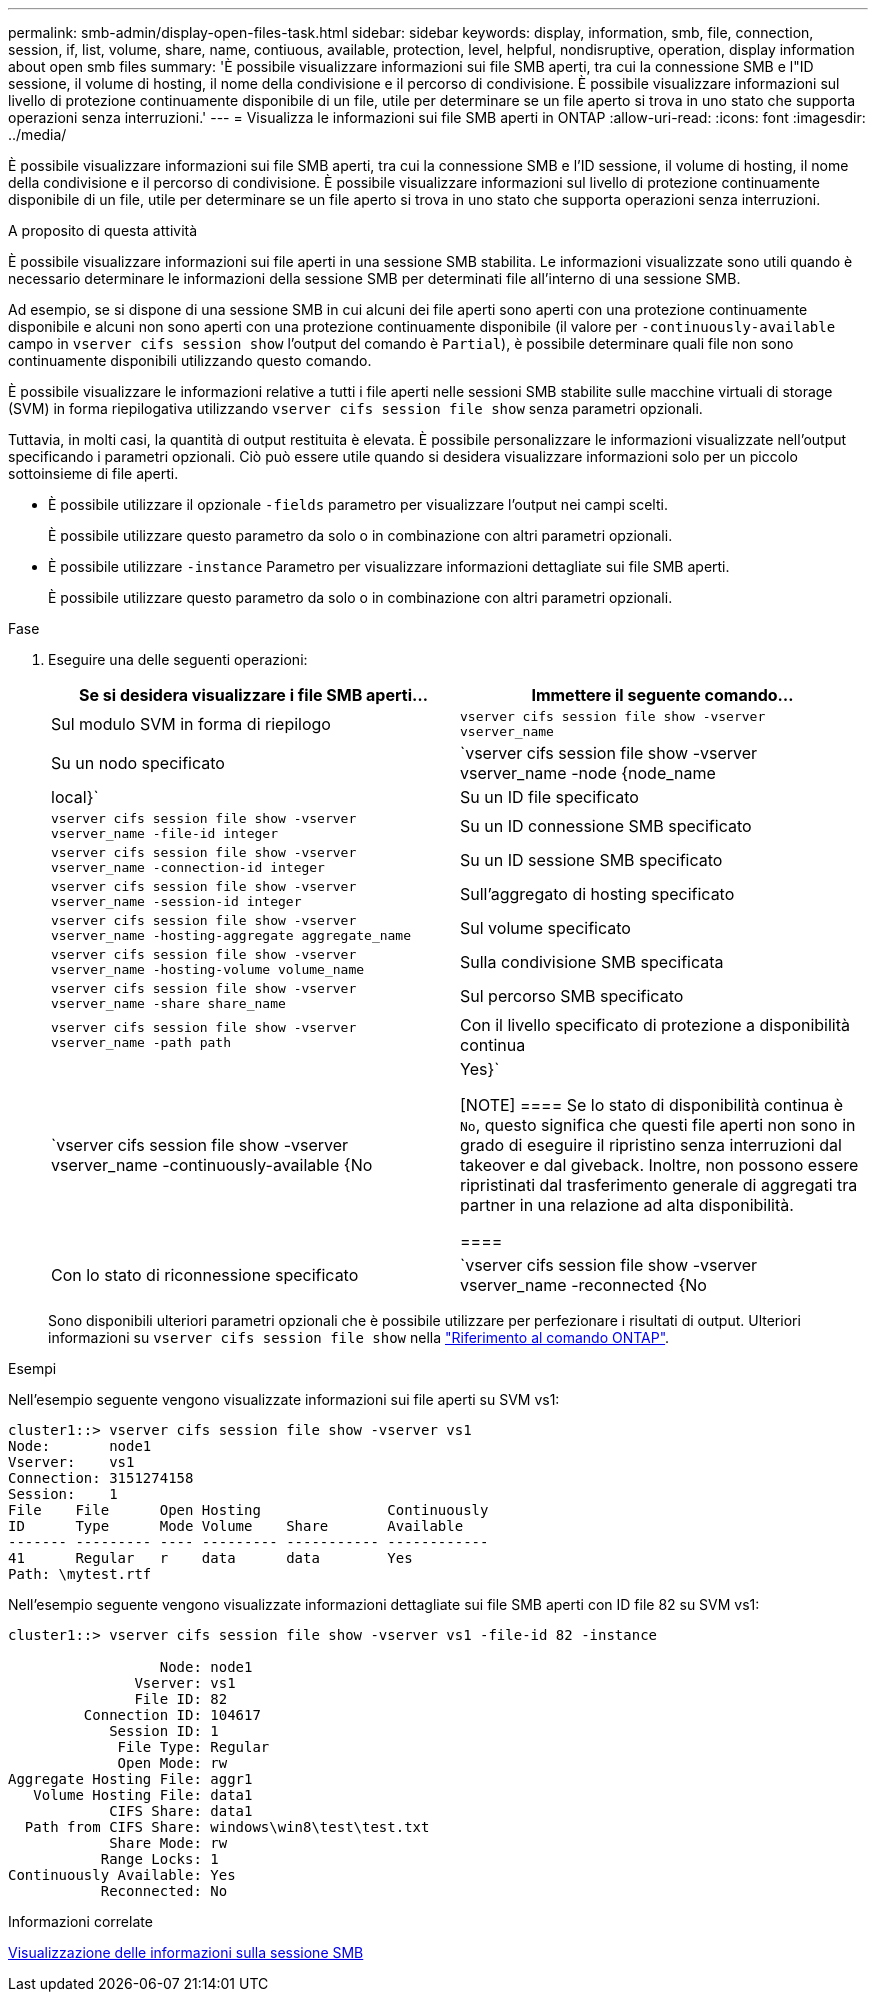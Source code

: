 ---
permalink: smb-admin/display-open-files-task.html 
sidebar: sidebar 
keywords: display, information, smb, file, connection, session, if, list, volume, share, name, contiuous, available, protection, level, helpful, nondisruptive, operation, display information about open smb files 
summary: 'È possibile visualizzare informazioni sui file SMB aperti, tra cui la connessione SMB e l"ID sessione, il volume di hosting, il nome della condivisione e il percorso di condivisione. È possibile visualizzare informazioni sul livello di protezione continuamente disponibile di un file, utile per determinare se un file aperto si trova in uno stato che supporta operazioni senza interruzioni.' 
---
= Visualizza le informazioni sui file SMB aperti in ONTAP
:allow-uri-read: 
:icons: font
:imagesdir: ../media/


[role="lead"]
È possibile visualizzare informazioni sui file SMB aperti, tra cui la connessione SMB e l'ID sessione, il volume di hosting, il nome della condivisione e il percorso di condivisione. È possibile visualizzare informazioni sul livello di protezione continuamente disponibile di un file, utile per determinare se un file aperto si trova in uno stato che supporta operazioni senza interruzioni.

.A proposito di questa attività
È possibile visualizzare informazioni sui file aperti in una sessione SMB stabilita. Le informazioni visualizzate sono utili quando è necessario determinare le informazioni della sessione SMB per determinati file all'interno di una sessione SMB.

Ad esempio, se si dispone di una sessione SMB in cui alcuni dei file aperti sono aperti con una protezione continuamente disponibile e alcuni non sono aperti con una protezione continuamente disponibile (il valore per `-continuously-available` campo in `vserver cifs session show` l'output del comando è `Partial`), è possibile determinare quali file non sono continuamente disponibili utilizzando questo comando.

È possibile visualizzare le informazioni relative a tutti i file aperti nelle sessioni SMB stabilite sulle macchine virtuali di storage (SVM) in forma riepilogativa utilizzando `vserver cifs session file show` senza parametri opzionali.

Tuttavia, in molti casi, la quantità di output restituita è elevata. È possibile personalizzare le informazioni visualizzate nell'output specificando i parametri opzionali. Ciò può essere utile quando si desidera visualizzare informazioni solo per un piccolo sottoinsieme di file aperti.

* È possibile utilizzare il opzionale `-fields` parametro per visualizzare l'output nei campi scelti.
+
È possibile utilizzare questo parametro da solo o in combinazione con altri parametri opzionali.

* È possibile utilizzare `-instance` Parametro per visualizzare informazioni dettagliate sui file SMB aperti.
+
È possibile utilizzare questo parametro da solo o in combinazione con altri parametri opzionali.



.Fase
. Eseguire una delle seguenti operazioni:
+
|===
| Se si desidera visualizzare i file SMB aperti... | Immettere il seguente comando... 


 a| 
Sul modulo SVM in forma di riepilogo
 a| 
`vserver cifs session file show -vserver vserver_name`



 a| 
Su un nodo specificato
 a| 
`vserver cifs session file show -vserver vserver_name -node {node_name|local}`



 a| 
Su un ID file specificato
 a| 
`vserver cifs session file show -vserver vserver_name -file-id integer`



 a| 
Su un ID connessione SMB specificato
 a| 
`vserver cifs session file show -vserver vserver_name -connection-id integer`



 a| 
Su un ID sessione SMB specificato
 a| 
`vserver cifs session file show -vserver vserver_name -session-id integer`



 a| 
Sull'aggregato di hosting specificato
 a| 
`vserver cifs session file show -vserver vserver_name -hosting-aggregate aggregate_name`



 a| 
Sul volume specificato
 a| 
`vserver cifs session file show -vserver vserver_name -hosting-volume volume_name`



 a| 
Sulla condivisione SMB specificata
 a| 
`vserver cifs session file show -vserver vserver_name -share share_name`



 a| 
Sul percorso SMB specificato
 a| 
`vserver cifs session file show -vserver vserver_name -path path`



 a| 
Con il livello specificato di protezione a disponibilità continua
 a| 
`vserver cifs session file show -vserver vserver_name -continuously-available {No|Yes}`

[NOTE]
====
Se lo stato di disponibilità continua è `No`, questo significa che questi file aperti non sono in grado di eseguire il ripristino senza interruzioni dal takeover e dal giveback. Inoltre, non possono essere ripristinati dal trasferimento generale di aggregati tra partner in una relazione ad alta disponibilità.

====


 a| 
Con lo stato di riconnessione specificato
 a| 
`vserver cifs session file show -vserver vserver_name -reconnected {No|Yes}`

[NOTE]
====
Se lo stato di riconnessione è `No`, il file aperto non viene ricollegato dopo un evento di disconnessione. Questo può indicare che il file non è mai stato disconnesso o che il file è stato disconnesso e non è stato ricollegato correttamente. Se lo stato di riconnessione è `Yes`, questo significa che il file aperto viene ricollegato correttamente dopo un evento di disconnessione.

====
|===
+
Sono disponibili ulteriori parametri opzionali che è possibile utilizzare per perfezionare i risultati di output. Ulteriori informazioni su `vserver cifs session file show` nella link:https://docs.netapp.com/us-en/ontap-cli/vserver-cifs-session-file-show.html["Riferimento al comando ONTAP"^].



.Esempi
Nell'esempio seguente vengono visualizzate informazioni sui file aperti su SVM vs1:

[listing]
----
cluster1::> vserver cifs session file show -vserver vs1
Node:       node1
Vserver:    vs1
Connection: 3151274158
Session:    1
File    File      Open Hosting               Continuously
ID      Type      Mode Volume    Share       Available
------- --------- ---- --------- ----------- ------------
41      Regular   r    data      data        Yes
Path: \mytest.rtf
----
Nell'esempio seguente vengono visualizzate informazioni dettagliate sui file SMB aperti con ID file 82 su SVM vs1:

[listing]
----
cluster1::> vserver cifs session file show -vserver vs1 -file-id 82 -instance

                  Node: node1
               Vserver: vs1
               File ID: 82
         Connection ID: 104617
            Session ID: 1
             File Type: Regular
             Open Mode: rw
Aggregate Hosting File: aggr1
   Volume Hosting File: data1
            CIFS Share: data1
  Path from CIFS Share: windows\win8\test\test.txt
            Share Mode: rw
           Range Locks: 1
Continuously Available: Yes
           Reconnected: No
----
.Informazioni correlate
xref:display-session-task.adoc[Visualizzazione delle informazioni sulla sessione SMB]
